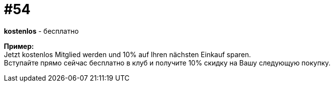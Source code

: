 [#16_054]
= #54
:hardbreaks:

*kostenlos* - бесплатно 

*Пример:*
Jetzt kostenlos Mitglied werden und 10% auf Ihren nächsten Einkauf sparen. 
Вступайте прямо сейчас бесплатно в клуб и получите 10% скидку на Вашу следующую покупку.